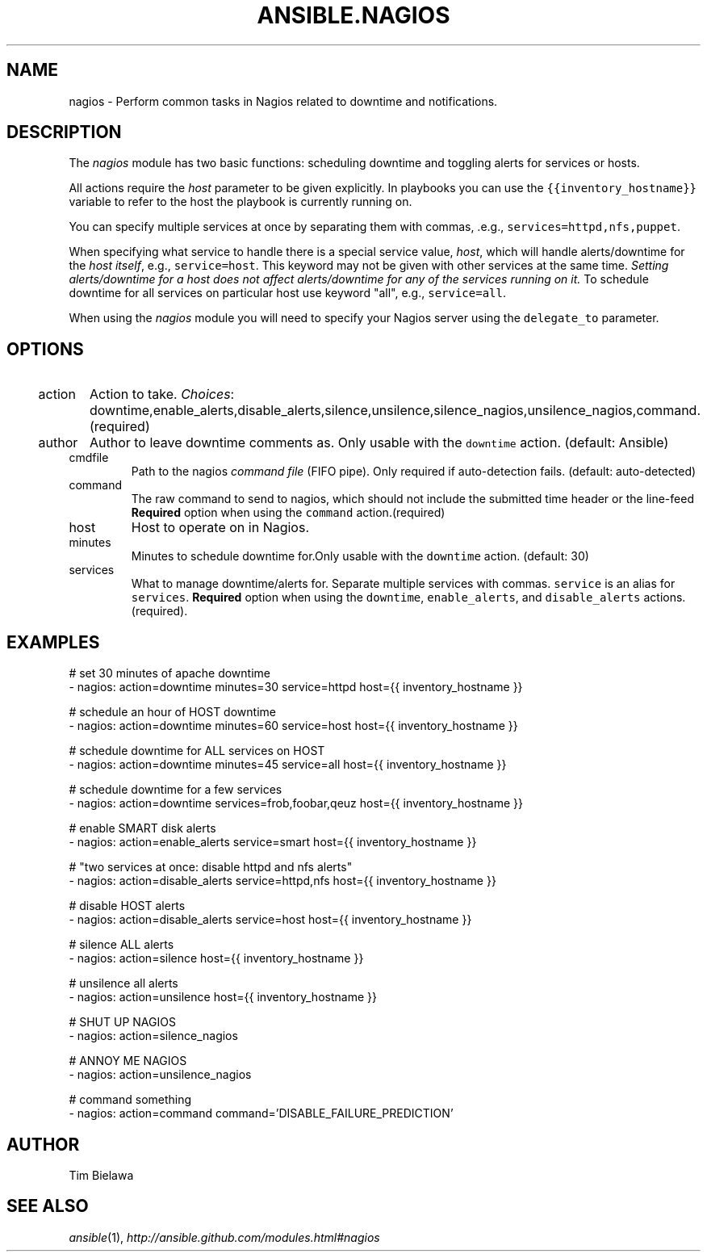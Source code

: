 .TH ANSIBLE.NAGIOS 3 "2013-11-27" "1.4.1" "ANSIBLE MODULES"
.\" generated from library/monitoring/nagios
.SH NAME
nagios \- Perform common tasks in Nagios related to downtime and notifications.
.\" ------ DESCRIPTION
.SH DESCRIPTION
.PP
The \fInagios\fR module has two basic functions: scheduling downtime and toggling alerts for services or hosts. 
.PP
All actions require the \fIhost\fR parameter to be given explicitly. In playbooks you can use the \fC{{inventory_hostname}}\fR variable to refer to the host the playbook is currently running on. 
.PP
You can specify multiple services at once by separating them with commas, .e.g., \fCservices=httpd,nfs,puppet\fR. 
.PP
When specifying what service to handle there is a special service value, \fIhost\fR, which will handle alerts/downtime for the \fIhost itself\fR, e.g., \fCservice=host\fR. This keyword may not be given with other services at the same time. \fISetting alerts/downtime for a host does not affect alerts/downtime for any of the services running on it.\fR To schedule downtime for all services on particular host use keyword "all", e.g., \fCservice=all\fR. 
.PP
When using the \fInagios\fR module you will need to specify your Nagios server using the \fCdelegate_to\fR parameter. 
.\" ------ OPTIONS
.\"
.\"
.SH OPTIONS
   
.IP action
Action to take.
.IR Choices :
downtime,enable_alerts,disable_alerts,silence,unsilence,silence_nagios,unsilence_nagios,command.(required)   
.IP author
Author to leave downtime comments as. Only usable with the \fCdowntime\fR action. (default: Ansible)   
.IP cmdfile
Path to the nagios \fIcommand file\fR (FIFO pipe). Only required if auto-detection fails. (default: auto-detected)   
.IP command
The raw command to send to nagios, which should not include the submitted time header or the line-feed \fBRequired\fR option when using the \fCcommand\fR action.(required)   
.IP host
Host to operate on in Nagios.   
.IP minutes
Minutes to schedule downtime for.Only usable with the \fCdowntime\fR action. (default: 30)   
.IP services
What to manage downtime/alerts for. Separate multiple services with commas. \fCservice\fR is an alias for \fCservices\fR. \fBRequired\fR option when using the \fCdowntime\fR, \fCenable_alerts\fR, and \fCdisable_alerts\fR actions.(required).\"
.\"
.\" ------ NOTES
.\"
.\"
.\" ------ EXAMPLES
.\" ------ PLAINEXAMPLES
.SH EXAMPLES
.nf
# set 30 minutes of apache downtime
- nagios: action=downtime minutes=30 service=httpd host={{ inventory_hostname }}

# schedule an hour of HOST downtime
- nagios: action=downtime minutes=60 service=host host={{ inventory_hostname }}

# schedule downtime for ALL services on HOST
- nagios: action=downtime minutes=45 service=all host={{ inventory_hostname }}

# schedule downtime for a few services
- nagios: action=downtime services=frob,foobar,qeuz host={{ inventory_hostname }}

# enable SMART disk alerts
- nagios: action=enable_alerts service=smart host={{ inventory_hostname }}

# "two services at once: disable httpd and nfs alerts"
- nagios: action=disable_alerts service=httpd,nfs host={{ inventory_hostname }}

# disable HOST alerts
- nagios: action=disable_alerts service=host host={{ inventory_hostname }}

# silence ALL alerts
- nagios: action=silence host={{ inventory_hostname }}

# unsilence all alerts
- nagios: action=unsilence host={{ inventory_hostname }}

# SHUT UP NAGIOS
- nagios: action=silence_nagios

# ANNOY ME NAGIOS
- nagios: action=unsilence_nagios

# command something
- nagios: action=command command='DISABLE_FAILURE_PREDICTION'

.fi

.\" ------- AUTHOR
.SH AUTHOR
Tim Bielawa
.SH SEE ALSO
.IR ansible (1),
.I http://ansible.github.com/modules.html#nagios